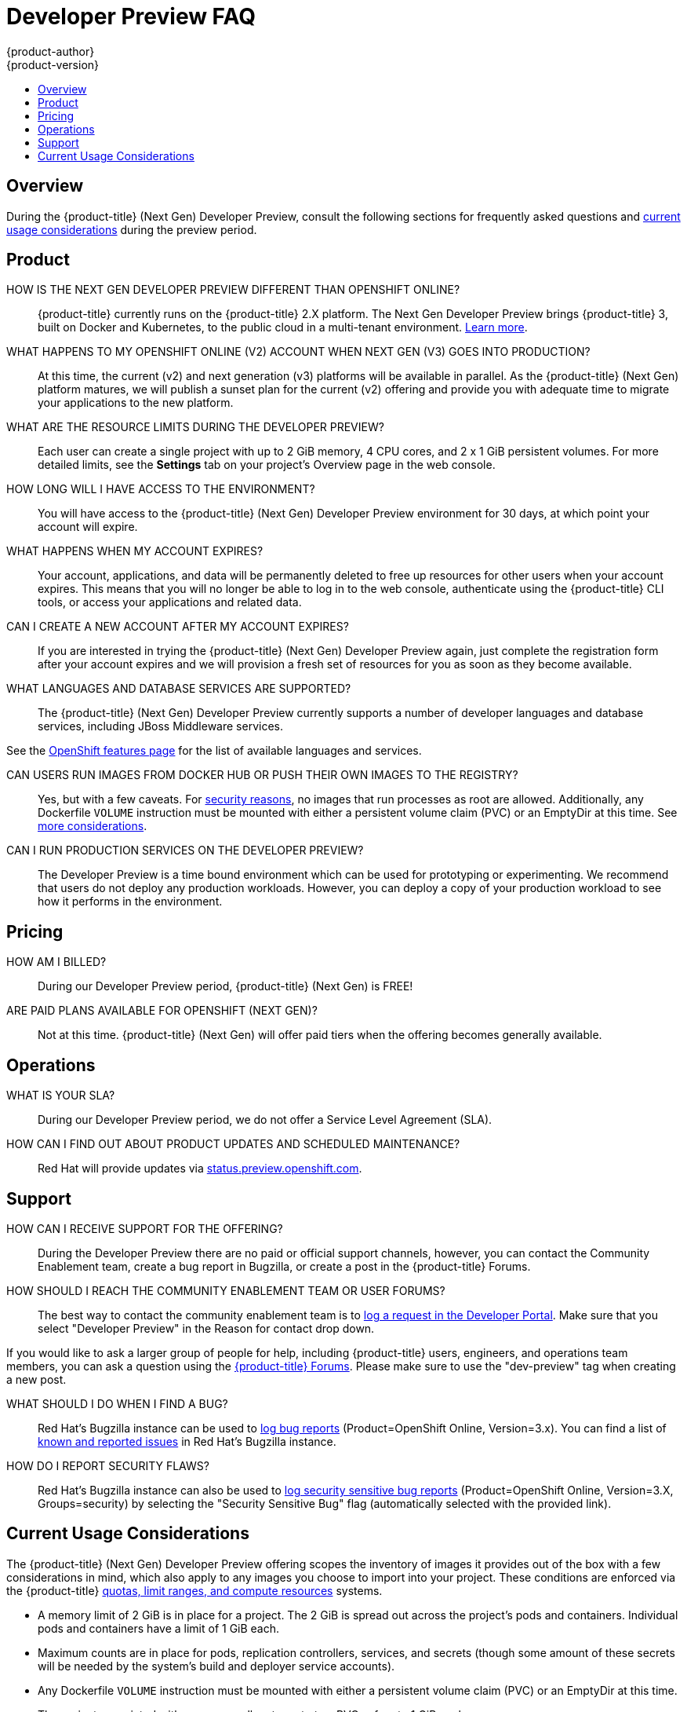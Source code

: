 [[getting-started-devpreview-faq]]
= Developer Preview FAQ
{product-author}
{product-version}
:data-uri:
:icons:
:experimental:
:toc: macro
:toc-title:
:prewrap!:

toc::[]

== Overview

During the {product-title} (Next Gen) Developer Preview, consult the following sections
for frequently asked questions and
xref:devpreview-current-usage-considerations[current usage considerations]
during the preview period.

[[devpreview-faq-product]]
== Product

HOW IS THE NEXT GEN DEVELOPER PREVIEW DIFFERENT THAN OPENSHIFT ONLINE?::
{product-title} currently runs on the {product-title} 2.X platform. The Next Gen
Developer Preview brings {product-title} 3, built on Docker and Kubernetes, to the public
cloud in a multi-tenant environment.
xref:../getting_started/online_v2_vs_v3.adoc#getting-started-online-v2-vs-v3[Learn more].

WHAT HAPPENS TO MY OPENSHIFT ONLINE (V2) ACCOUNT WHEN NEXT GEN (V3) GOES INTO PRODUCTION?::
At this time, the current (v2) and next generation (v3) platforms will be available in
parallel. As the {product-title} (Next Gen) platform matures, we will publish a sunset
plan for the current (v2) offering and provide you with adequate time to migrate your
applications to the new platform.

WHAT ARE THE RESOURCE LIMITS DURING THE DEVELOPER PREVIEW?::
Each user can create a single project with up to 2 GiB memory, 4 CPU cores, and 2 x 1
GiB persistent volumes. For more detailed limits, see the *Settings* tab on your
project's Overview page in the web console.

HOW LONG WILL I HAVE ACCESS TO THE ENVIRONMENT?::
You will have access to the {product-title} (Next Gen) Developer Preview environment for
30 days, at which point your account will expire.

WHAT HAPPENS WHEN MY ACCOUNT EXPIRES?::
Your account, applications, and data will be permanently deleted to free up
resources for other users when your account expires. This means that you will no
longer be able to log in to the web console, authenticate using the {product-title}
CLI tools, or access your applications and related data.

CAN I CREATE A NEW ACCOUNT AFTER MY ACCOUNT EXPIRES?::
If you are interested in trying the {product-title} (Next Gen) Developer Preview again,
just complete the registration form after your account expires and we will
provision a fresh set of resources for you as soon as they become available.

WHAT LANGUAGES AND DATABASE SERVICES ARE SUPPORTED?::
The {product-title} (Next Gen) Developer Preview currently supports a number of developer languages and database services, including JBoss Middleware services.

See the link:https://www.openshift.com/features/cartridges.html#online3[OpenShift features page] for the list of available languages and services.

CAN USERS RUN IMAGES FROM DOCKER HUB OR PUSH THEIR OWN IMAGES TO THE REGISTRY?::
Yes, but with a few caveats. For
https://docs.docker.com/engine/security/security/[security reasons], no images
that run processes as root are allowed. Additionally, any Dockerfile `VOLUME`
instruction must be mounted with either a persistent volume claim (PVC) or an
EmptyDir at this time. See xref:devpreview-current-usage-considerations[more
considerations].

CAN I RUN PRODUCTION SERVICES ON THE DEVELOPER PREVIEW?::
The Developer Preview is a time bound environment which can be used for
prototyping or experimenting. We recommend that users do not deploy any
production workloads. However, you can deploy a copy of your production workload
to see how it performs in the environment.

[[devpreview-faq-pricing]]
== Pricing

HOW AM I BILLED?::
During our Developer Preview period, {product-title} (Next Gen) is FREE!

ARE PAID PLANS AVAILABLE FOR OPENSHIFT (NEXT GEN)?::
Not at this time. {product-title} (Next Gen) will offer paid tiers when the
offering becomes generally available.

[[devpreview-faq-operations]]
== Operations

WHAT IS YOUR SLA?::
During our Developer Preview period, we do not offer a Service Level Agreement
(SLA).

HOW CAN I FIND OUT ABOUT PRODUCT UPDATES AND SCHEDULED MAINTENANCE?::
Red Hat will provide updates via
http://status.preview.openshift.com[status.preview.openshift.com].

[[devpreview-faq-support]]
== Support

HOW CAN I RECEIVE SUPPORT FOR THE OFFERING?::
During the Developer Preview there are no paid or official support channels,
however, you can contact the Community Enablement team, create a bug report in
Bugzilla, or create a post in the {product-title} Forums.

HOW SHOULD I REACH THE COMMUNITY ENABLEMENT TEAM OR USER FORUMS?::
The best way to contact the community enablement team is to
https://developers.openshift.com/contact[log a request in the Developer Portal].
Make sure that you select "Developer Preview" in the Reason for contact drop
down.

If you would like to ask a larger group of people for help, including
{product-title} users, engineers, and operations team members, you can ask a
question using the
https://groups.google.com/forum/#!forum/openshift[{product-title} Forums].
Please make sure to use the "dev-preview" tag when creating a new post.

WHAT SHOULD I DO WHEN I FIND A BUG?::
Red Hat's Bugzilla instance can be used to
https://bugzilla.redhat.com/enter_bug.cgi?product=OpenShift%20Online&version=3.x[log
bug reports] (Product=OpenShift Online, Version=3.x). You can find a list of
https://bugzilla.redhat.com/buglist.cgi?bug_status=NEW&bug_status=ASSIGNED&bug_status=ON_DEV&bug_status=ON_QA&classification=Red%20Hat&known_name=Online%20v3&list_id=5138398&product=OpenShift%20Online&query_based_on=Online%20v3&query_format=advanced&version=3.x[known
and reported issues] in Red Hat's Bugzilla instance.

HOW DO I REPORT SECURITY FLAWS?::
Red Hat's Bugzilla instance can also be used to
https://bugzilla.redhat.com/enter_bug.cgi?product=OpenShift%20Online&version=3.x&groups=security[log
security sensitive bug reports] (Product=OpenShift Online, Version=3.X,
Groups=security) by selecting the "Security Sensitive Bug" flag (automatically
selected with the provided link).

[[devpreview-current-usage-considerations]]
== Current Usage Considerations

The {product-title} (Next Gen) Developer Preview offering scopes the inventory of images
it provides out of the box with a few considerations in mind, which also apply
to any images you choose to import into your project. These conditions are
enforced via the {product-title} xref:../dev_guide/compute_resources.adoc#dev-guide-compute-resources[quotas,
limit ranges, and compute resources] systems.

* A memory limit of 2 GiB is in place for a project. The 2 GiB is spread out
across the project's pods and containers. Individual pods and containers have a
limit of 1 GiB each.
* Maximum counts are in place for pods, replication controllers, services, and
secrets (though some amount of these secrets will be needed by the system's
build and deployer service accounts).
* Any Dockerfile `VOLUME` instruction must be mounted with either a persistent
volume claim (PVC) or an EmptyDir at this time.
* The project associated with a user can allocate up to two PVCs of up to 1 GiB each.
* No images that run as *root* are allowed.
* Only the Source-to-Image (S2I) build strategy is allowed for any build
configurations imported into your project.
* Custom routes are not configured. All routes will be of the format *.preview.openshiftapps.com

[[devpreview-access-internal-registry]]
HOW DO I ACCESS THE INTERNAL REGISTRY?::
The internal registry can be accessed at
*_https://registry.preview.openshift.com_*. See
xref:../dev_guide/managing_images.adoc#accessing-the-internal-registry[Accessing
the Internal Registry] for more information.

[[devpreview-checking-current-usage]]
HOW DO I CHECK MY CURRENT USAGE?::
To check your project's current resource usage, you can log into the web console
and view them from the *Settings* tab of your project's *Overview*, or use the
following CLI command:

----
$ oc describe quota <your_project_quota_object_name>
----

[[devpreview-default-memory-limits]]
WHAT ARE THE DEFAULT MEMORY LIMITS?::
As part of providing a set of templates out of the box, various publicly
accessible templates have been updated with a memory limit template parameter
with a default setting for the deployments, with the 2 GiB memory limit in mind.

You can change the defaults when instantiating any given template as you see
fit, based on the needs of the specific scenario you want to try. However, you
must keep in mind the 2 GiB overall memory limit when adjusting the settings of
your various deployments.

See xref:../dev_guide/compute_resources.adoc#dev-limit-ranges[Limit Ranges] and
xref:../architecture/core_concepts/templates.adoc#parameters[Templates:
Parameters] for more information on these concepts.
